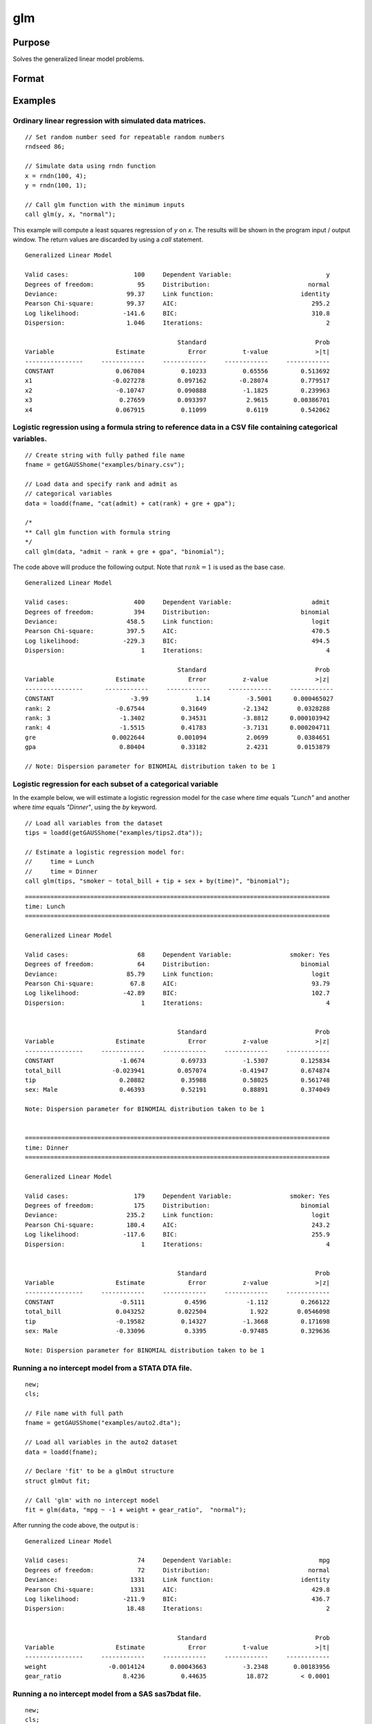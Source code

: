 
glm
==============================================

Purpose
----------------

Solves the generalized linear model problems.

Format
----------------
.. function:: out = glm(y, x, family[, var_names[, categoryIdx[, link]]])
              out = glm(y, x, family[, ctl])
              out = glm(dataset_name, formula, family[, ctl])

    :param y: the dependent, or response, variable. *n* is the number of the observations used in the analysis.
    :type y: Nx1 vector

    :param x: the independent, or explanatory, variables. *k* is the number of the independent variables.
    :type x: NxK matrix

    :param dataset_name: the name of dataset or dataframe. E.g. :code:`"credit.dat"`, :code:`"example.fmt"`, or `binary`.
    :type dataset_name: string or dataframe

    :param formula: formula string of the model.
        E.g :code:`"y ~ X1 + X2"`, ``y`` is the name of dependent variable, ``X1`` and ``X2`` are names of independent variables;
        E.g :code:`"y ~ ."`, ``.`` means including all variables except dependent variable ``y``;
        E.g :code:`"y ~ -1 + X1 + X2"`, ``-1`` means no intercept model.
    :type formula: string

    :param family: the distribution of the dependent variable. Options include:

        - :code:`"binomial"`
        - :code:`"gamma"`
        - :code:`"normal"`
        - :code:`"poisson"`
        - :code:`"inverse gaussian"`

    :type family: string

    :param var_names: Optional argument, the names of the variables. The first element must be the name of the dependent variable.
        e.g., :code:`var_names = "admit" $| "gre" $| "gpa" $| "rank"`, then :code:`"admit"` will be the label of the response variable, :code:`"gre"`, :code:`"gpa"`, :code:`"rank"` are the labels of the independent variables corresponding to the order in the *X* matrix.
    :type var_names: (k+1)x1⁢ string array or character matrix


    :param categoryIdx: Optional argument, :math:`k_d \leq k`. :math:`k_d` is the categorical variable index of *X* matrix.
        *categoryIdx* specifies the categorical variable columns to be used in the analysis. GAUSS will automatically include
        dataframe categories as categorical variables. If *categoryIdx* is specified with a dataframe, the columns specified by
        *categoryIdx* will supercede the categories in the dataframe.

        e.g. If *categoryIdx* = 0, then it means the independent variable does not contain any categorical variables or categories are specified in the dataframe;
        if :math:`\text{categoryIdx} = \{ 1\ 4 \}`, then it means that column 1 and column 4 in the *X* matrix are categorical variables.

        .. NOTE:: The function :func:`glm` uses the smallest number as the reference category in each categorical variable.

    :type categoryIdx: 1 × k_d matrix

    :param link: the link function. Options include:

        - :code:`"identity"`
        - :code:`"inverse"`
        - :code:`"inverse squared"`
        - :code:`"ln"`
        - :code:`"logit"`
        - :code:`"probit"`
        - :code:`"cloglog"`
        - :code:`"canonical"`

        The default link of each distribution is the canonical link function:

        - Normal -- identity;
        - Binomial -- logit;
        - Gamma -- inverse;
        - Poisson -- nature log.

    :type link: string

    :param ctl: Optional argument. For an instance named *ct1*, the members are:

        .. list-table::
            :widths: auto

            * - *ctl.varNames*
              - :math:`(k+1) \times 1` string array or character matrix, the names of the variables. The first element must be the name of the dependent variable.

            * - *ctl.categoryIdx*
              - :math:`1 × k_d` matrix, :math:`k_d \leq k`. *ctl.categoryIdx* specifies the categorical variable columns to be used in the analysis.  GAUSS will automatically include
                dataframe categories as categorical variables. If *categoryIdx* is specified with a dataframe, the columns specified by
                *categoryIdx* will supercede the categories in the dataframe.

                e.g. If *ctl.categoryIdx* = 0, then it means no categorical variable or categories should be determined by dataframe types;
                if *ctl.categoryIdx* = :code:`{ 1 4 }`, then it means that column 1 and column 4 in *x* matrix are categorical variables.

                .. NOTE:: :func:`glm` function uses the smallest number as the reference category in each categorical variable.

            * - *ctl.link*
              - string, the link function. Options include:

                - :code:`"identity"`
                - :code:`"inverse"`
                - :code:`"inverse squared"`
                - :code:`"ln"`
                - :code:`"logit"`
                - :code:`"probit"`
                - :code:`"cloglog"`
                - :code:`"canonical"`

                The default link is the canonical link for each distribution.

            * - *ctl.constantFlag*
              - scalar, flag of constant term. The negative number means no intercept model, e.g. :code:`"-1"`. This member will be ignored if a formula string is used.
            * - *ctl.printFlag*
              - string, :code:`"Y"` or :code:`"N"`, flag of print to screen. The :code:`"N"` means no printing.
            * - *ctl.maxIters*
              - scalar, maximum iterations. The default *ctl.maxIters* is 25.
            * - *ctl.eps*
              - scalar, convergence precision. The default is 1e-8.

    :type ctl: an instance of a :class:`glmControl` structure

    :return out: instance of :class:`glmOut` struct structure. For an instance named *out*, the members are:

        .. list-table::
            :widths: auto

            * - *out.modelInfo*
              - An instance of a :class:`glmModelInfo` structure. The members are:

                :out.modelInfo.distribution: string, the distribution of dependent variable
                :out.modelInfo.link: string, the link function used in the procedure
                :out.modelInfo.yName: string, the label of dependent variable
                :out.modelInfo.xNames: string array, the label of independent variables with intercept and dummy variables for each categorical variable
                :out.modelInfo.varNames: string array, the label of variables
                :out.modelInfo.n: scalar, the number of valid cases used in the analysis
                :out.modelInfo.df: scalar, degree of freedom

            * - *out.modelSelect*
              - An instance of a :class:`glmModelSelection` structure. The members are:

                :out.modelSelect.deviance: scalar, the residual deviance from the fit model. The greater the deviance, the poorer the fit.
                :out.modelSelect.pearson: scalar, the Pearson Chi-square Statistics. Pearson statistic is an alternative to the deviance for testing the fitof certain GLMs.
                :out.modelSelect.LL: scalar, the log likelihood of the fit model
                :out.modelSelect.dispersion: scalar, the estimate of the dispersion parameter by Pearson statistic and degree of freedom. It is fixed at 1 when the distribution is "poisson" or "binomial".
                :out.modelSelect.aic: scalar, Akaike information criterion (AIC)
                :out.modelSelect.bic: scalar, Bayesian information criterion (BIC)

            * - *out.coef*
              - An instance of a :class:`glmParameters` structure. The members are:

                :out.coef.estimates: matrix, the estimate value of parameters
                :out.coef.se: matrix, the standard error of parameters
                :out.coef.testStat: matrix, the statistic value of parameters
                :out.coef.testStatName: string, the name of test statistic
                :out.coef.pvalue: scalar, the p_value of parameters
                
            * - *out.yhat*
              - scalar, the fitted mean values for response variable
            * - *out.residuals*
              - matrix, residuals on the linear predictor scale, equal to the adjusted response value minus the fitted linear predictors
            * - *out.covmat*
              - matrix, the covariance matrix for the parameters
            * - *out.corrmat*
              - matrix, the correlation matrix for the parameters
            * - *out.constantFlag*
              - string, flag of constant term.
            * - *out.iteration*
              - scalar, the number of iterations of IWLS used
            * - *out.maxIters*
              - scalar, the maximum iterations
            * - *out.eps*
              - scalar, convergence precision

    :rtype out: struct

Examples
----------------

Ordinary linear regression with simulated data matrices.
++++++++++++++++++++++++++++++++++++++++++++++++++++++++

::

    // Set random number seed for repeatable random numbers
    rndseed 86;

    // Simulate data using rndn function
    x = rndn(100, 4);
    y = rndn(100, 1);

    // Call glm function with the minimum inputs
    call glm(y, x, "normal");

This example will compute a least squares regression of *y* on *x*. The results will be shown in the program input / output window. The return values are discarded by using a `call` statement.

::

    Generalized Linear Model

    Valid cases:                  100     Dependent Variable:                          y
    Degrees of freedom:            95     Distribution:                           normal
    Deviance:                   99.37     Link function:                        identity
    Pearson Chi-square:         99.37     AIC:                                     295.2
    Log likelihood:            -141.6     BIC:                                     310.8
    Dispersion:                 1.046     Iterations:                                  2

                                              Standard                              Prob
    Variable                 Estimate            Error          t-value             >|t|
    ----------------     ------------     ------------     ------------     ------------
    CONSTANT                 0.067084          0.10233          0.65556         0.513692
    x1                      -0.027278         0.097162         -0.28074         0.779517
    x2                       -0.10747         0.090888          -1.1825         0.239963
    x3                        0.27659         0.093397           2.9615       0.00386701
    x4                       0.067915          0.11099           0.6119         0.542062

Logistic regression using a formula string to reference data in a CSV file containing categorical variables.
+++++++++++++++++++++++++++++++++++++++++++++++++++++++++++++++++++++++++++++++++++++++++++++++++++++++++++++

::

    // Create string with fully pathed file name
    fname = getGAUSShome("examples/binary.csv");
    
    // Load data and specify rank and admit as
    // categorical variables
    data = loadd(fname, "cat(admit) + cat(rank) + gre + gpa");
    
    /*
    ** Call glm function with formula string
    */
    call glm(data, "admit ~ rank + gre + gpa", "binomial");

The code above will produce the following output. Note that :math:`rank = 1` is used as the base case.

::

    Generalized Linear Model

    Valid cases:                  400     Dependent Variable:                      admit
    Degrees of freedom:           394     Distribution:                         binomial
    Deviance:                   458.5     Link function:                           logit
    Pearson Chi-square:         397.5     AIC:                                     470.5
    Log likelihood:            -229.3     BIC:                                     494.5
    Dispersion:                     1     Iterations:                                  4

                                              Standard                              Prob
    Variable                 Estimate            Error          z-value             >|z|
    ----------------      ------------     ------------     ------------     ------------
    CONSTANT                     -3.99             1.14          -3.5001      0.000465027 
    rank: 2                  -0.67544          0.31649          -2.1342        0.0328288 
    rank: 3                   -1.3402          0.34531          -3.8812      0.000103942 
    rank: 4                   -1.5515          0.41783          -3.7131      0.000204711 
    gre                     0.0022644         0.001094           2.0699        0.0384651 
    gpa                       0.80404          0.33182           2.4231        0.0153879 

    // Note: Dispersion parameter for BINOMIAL distribution taken to be 1


Logistic regression for each subset of a categorical variable
+++++++++++++++++++++++++++++++++++++++++++++++++++++++++++++++++

In the example below, we will estimate a logistic regression model for the case where *time* equals *"Lunch"* and another where *time* equals *"Dinner"*, using the `by` keyword.

::

    // Load all variables from the dataset
    tips = loadd(getGAUSShome("examples/tips2.dta"));
    
    // Estimate a logistic regression model for:
    //     time = Lunch
    //     time = Dinner
    call glm(tips, "smoker ~ total_bill + tip + sex + by(time)", "binomial");

::

    ====================================================================================
    time: Lunch
    ====================================================================================
    
    Generalized Linear Model
    
    Valid cases:                   68     Dependent Variable:                smoker: Yes 
    Degrees of freedom:            64     Distribution:                         binomial 
    Deviance:                   85.79     Link function:                           logit 
    Pearson Chi-square:          67.8     AIC:                                     93.79
    Log likelihood:            -42.89     BIC:                                     102.7
    Dispersion:                     1     Iterations:                                  4
    
    
                                              Standard                              Prob 
    Variable                 Estimate            Error          z-value             >|z| 
    ----------------     ------------     ------------     ------------     ------------ 
    CONSTANT                  -1.0674          0.69733          -1.5307         0.125834 
    total_bill              -0.023941         0.057074         -0.41947         0.674874 
    tip                       0.20882          0.35988          0.58025         0.561748 
    sex: Male                 0.46393          0.52191          0.88891         0.374049 
    
    Note: Dispersion parameter for BINOMIAL distribution taken to be 1 
    
    
    ====================================================================================
    time: Dinner
    ====================================================================================
    
    Generalized Linear Model
    
    Valid cases:                  179     Dependent Variable:                smoker: Yes 
    Degrees of freedom:           175     Distribution:                         binomial 
    Deviance:                   235.2     Link function:                           logit 
    Pearson Chi-square:         180.4     AIC:                                     243.2
    Log likelihood:            -117.6     BIC:                                     255.9
    Dispersion:                     1     Iterations:                                  4
    
    
                                              Standard                              Prob 
    Variable                 Estimate            Error          z-value             >|z| 
    ----------------     ------------     ------------     ------------     ------------ 
    CONSTANT                  -0.5111           0.4596           -1.112         0.266122 
    total_bill               0.043252         0.022504            1.922        0.0546098 
    tip                      -0.19582          0.14327          -1.3668         0.171698 
    sex: Male                -0.33096           0.3395         -0.97485         0.329636 
    
    Note: Dispersion parameter for BINOMIAL distribution taken to be 1

Running a no intercept model from a STATA DTA file.
++++++++++++++++++++++++++++++++++++++++++++++++++++

::

    new;
    cls;

    // File name with full path
    fname = getGAUSShome("examples/auto2.dta");

    // Load all variables in the auto2 dataset
    data = loadd(fname);
        
    // Declare 'fit' to be a glmOut structure
    struct glmOut fit;

    // Call 'glm' with no intercept model
    fit = glm(data, "mpg ~ -1 + weight + gear_ratio",  "normal");

After running the code above, the output is :

::

    Generalized Linear Model

    Valid cases:                   74     Dependent Variable:                        mpg
    Degrees of freedom:            72     Distribution:                           normal
    Deviance:                    1331     Link function:                        identity
    Pearson Chi-square:          1331     AIC:                                     429.8
    Log likelihood:            -211.9     BIC:                                     436.7
    Dispersion:                 18.48     Iterations:                                  2


                                              Standard                              Prob
    Variable                 Estimate            Error          t-value             >|t|
    ----------------     ------------     ------------     ------------     ------------
    weight                 -0.0014124       0.00043663          -3.2348       0.00183956
    gear_ratio                 8.4236          0.44635           18.872         < 0.0001

Running a no intercept model from a SAS sas7bdat file.
++++++++++++++++++++++++++++++++++++++++++++++++++++++

::

    new;
    cls;

    // File name with full path
    fname = getGAUSSHome("examples/detroit.dta");

    // Load dataset
    data = loadd(fname);
    
    // Declare 'fit' to be a glmOut structure
    struct glmOut fit;

    // Call 'glm' with no intercept model
    fit = glm(data, "homicide ~ unemployment + hourly_earn",  "normal");

After running the code above, the output is :

::

    Generalized Linear Model

    Valid cases:                   13     Dependent Variable:                   homicide
    Degrees of freedom:            10     Distribution:                           normal
    Deviance:                   533.8     Link function:                        identity
    Pearson Chi-square:         533.8     AIC:                                     93.19
    Log likelihood:            -42.59     BIC:                                     95.45
    Dispersion:                 53.38     Iterations:                                  2


                                              Standard                              Prob
    Variable                 Estimate            Error          t-value             >|t|
    ----------------     ------------     ------------     ------------     ------------
    CONSTANT                  -35.983           9.4372          -3.8128       0.00341326
    unemployment           -0.0049983          0.91882       -0.0054399         0.995767
    hourly_earn                15.487           2.2427           6.9057         < 0.0001

Ordinary linear regression with categorical variables in a matrix.
++++++++++++++++++++++++++++++++++++++++++++++++++++++++++++++++++

Sometimes it is necessary or preferable to reference model variables by index rather than name. This example illustrates the use of numeric indexing of model variables and how to specify categorical variables in a matrix.

::

    new;
    cls;

    // Create filename with full path
    dataset = getGAUSSHome("examples/credit.dat");

    // Import all data from the dataset
    data = loadd(dataset);

    // Select the independent variables by index
    x = data[., 1 7 9] ;

    // Select the dependent variable by index
    y = data[., 11];

    // Get the names of the variables in the dataset
    label = getColNames(data, 11|1|7|9);

    // Specify that the 2nd and 3rd columns in 'x' are categorical variables
    categoryIdx = { 2 3 };

    // Call glm function with three necessary inputs and two optional inputs
    call glm(y, x, "normal", label, categoryIdx);

*label* is a string array containing all of the variable names from :file:`credit.dat` returned from the :func:`getColNames` function. The first element must be the label of the dependent variable, followed by the labels for the independent variables corresponding to the order in the *x* matrix.
:code:`"Gender"` and :code:`"Married"` are categorical variables. The :func:`glm` chooses the smallest number(1) as the base category in each categorical variable. The following shows the output:

::

    Generalized Linear Model

    Valid cases:                  400     Dependent Variable:                    Balance
    Degrees of freedom:           396     Distribution:                           normal
    Deviance:              6.611e+007     Link function:                        identity
    Pearson Chi-square:    6.611e+007     AIC:                                      5951
    Log likelihood:             -2971     BIC:                                      5971
    Dispersion:            1.669e+005     Iterations:                                  2

                                              Standard                              Prob
    Variable                 Estimate            Error          t-value             >|t|
    ----------------     ------------     ------------     ------------     ------------
    CONSTANT                   246.19           46.535           5.2903         < 0.0001
    Gender         2           24.577           40.889          0.60108         0.548134
    Married        2          -21.279           41.963         -0.50708         0.612383
    Income                     6.0626          0.58077           10.439         < 0.0001

Ordinary linear regression with categorical variables in a dataframe.
++++++++++++++++++++++++++++++++++++++++++++++++++++++++++++++++++++++

::

  new;
  cls;

  // Import data as dataframe
  // with `Gender` and `Married` as
  // categorical variables
  fname = getGAUSSHome("examples/credit.dat");
  credit = loadd(fname, "Income + cat(Gender) + cat(Married) + Balance");

  // Relabel categories for `Gender`
  credit = setcollabels(move(credit), "Male"$|"Female", 0|1, "Gender");

  // Relabel categories for `Married`
  credit = setcollabels(move(credit), "Single"$|"Married", 0|1, "Married");

  // Call glm
  call glm(credit, "Balance ~ Gender + Married + Income", "normal");

The categorical variables code:`"Gender"` and code:`"Married"` are now automatically detected by GAUSS, based on their dataframe types. In addition, the variable names are automatically detected.

::

  Generalized Linear Model

  Valid cases:                  400     Dependent Variable:                    Balance
  Degrees of freedom:           396     Distribution:                           normal
  Deviance:               6.611e+07     Link function:                        identity
  Pearson Chi-square:     6.611e+07     AIC:                                      5951
  Log likelihood:             -2971     BIC:                                      5971
  Dispersion:             1.669e+05     Iterations:                                  2


                                            Standard                              Prob
  Variable                 Estimate            Error          t-value             >|t|
  ----------------     ------------     ------------     ------------     ------------
  CONSTANT                   246.19           46.535           5.2903         < 0.0001
  Gender: Female             24.577           40.889          0.60108         0.548134
  Married: Married          -21.279           41.963         -0.50708         0.612383
  Income                     6.0626          0.58077           10.439         < 0.0001

Using a control structure
+++++++++++++++++++++++++

Use a :class:`glmControl` structure to control the link function and a :class:`glmOut` structure to store the reuslts for a Probit regression with categorical variables.

::

    new;

    // Create file name with full path
    fname = getGAUSShome("examples/binary.csv");
    
    // Load data and specify rank and admit as
    // categorical variables
    data = loadd(fname, "cat(admit) + cat(rank) + gre + gpa");
    
    // Declare 'binary_ctl' as a glmControl structure
    struct glmControl binary_ctl;

    // Specify the link function
    binary_ctl.link = "probit";

    // Save out the results in glmOut structure
    struct glmOut out1;
    out1 = glm(data, "admit ~ factor(rank) + gre + gpa", "binomial", binary_ctl);

After running above code, the model estimates and diagnostic information will be stored in the *out1* structure and the following output report will be displayed.

::

    Generalized Linear Model

    Valid cases:                  400     Dependent Variable:                      admit
    Degrees of freedom:           394     Distribution:                         binomial
    Deviance:                   458.4     Link function:                          probit
    Pearson Chi-square:         397.7     AIC:                                     470.4
    Log likelihood:            -229.2     BIC:                                     494.4
    Dispersion:                     1     Iterations:                                  4

                                              Standard                              Prob
    Variable                 Estimate            Error          z-value             >|z|
    ----------------     ------------     ------------     ------------     ------------
    CONSTANT                  -2.3868          0.67395          -3.5416      0.000397733 
    rank: 2                   -0.4154          0.19498          -2.1305        0.0331297 
    rank: 3                  -0.81214          0.20836          -3.8978         < 0.0001 
    rank: 4                   -0.9359          0.24527          -3.8158      0.000135764 
    gre                     0.0013756       0.00065003           2.1162        0.0343292 
    gpa                       0.47773           0.1972           2.4226        0.0154097 

    // Note: Dispersion parameter for BINOMIAL distribution taken to be 1

A Poisson regression model with categorical variables, using matrix inputs.
+++++++++++++++++++++++++++++++++++++++++++++++++++++++++++++++++++++++++++

::

    new;
    cls;

    // Load all data from the .fmt matrix file
    fname = getGAUSShome() $+ "examples/poisson_sim.fmt";
    data = loadd(fname);

    // Index dependent variable, 'num_award'
    y = data[., 2];

    // Index independent variable, 'prog' and 'math'
    x = data[., 3 4];

    /*
    ** Specify the variable names
    ** since the matrices do not contain variable names
    */
    string var_names = { "num_award", "prog", "math" };

    /*
    ** Indicate that the first variable in 'x'
    ** is a categorical variable
    */
    category_idx = 1;

    // specify the link function, 'ln'
    link = "ln";

    /*
    ** Declare the glmOut structure
    ** All the results are saved in the out_poi
    */
    struct glmOut out_poi;
    out_poi = glm(y, x, "poisson", var_names, category_idx, link);

After running above code, the output is:

::

    Generalized Linear Model

    Valid cases:                  200     Dependent Variable:                  num_award
    Degrees of freedom:           196     Distribution:                          poisson
    Deviance:                   189.4     Link function:                              ln
    Pearson Chi-square:         212.1     AIC:                                     373.5
    Log likelihood:            -182.8     BIC:                                     386.7
    Dispersion:                     1     Iterations:                                  6

                                               Standard                              Prob
    Variable                  Estimate            Error          z-value             >|z|
    ----------------      ------------     ------------     ------------     ------------
    CONSTANT                   -5.2471          0.65845          -7.9689         < 0.0001
    prog            2           1.0839          0.35825           3.0254       0.00248303
                    3          0.36981          0.44107          0.83844         0.401786
    math                      0.070152         0.010599           6.6186         < 0.0001

    // Note: Dispersion parameter for POISSON distribution taken to be 1

Using a :class:`glmOut` structure to save result for a Gamma regression with categorical variables.
++++++++++++++++++++++++++++++++++++++++++++++++++++++++++++++++++++++++++++++++++++++++++++++++++++

::

    new;
    cls;

    // File name with full path
    file = getGAUSShome("examples/yarn.xlsx");

    // Read 4th column as a numeric matrix
    y = xlsReadM(file, "D2:D28");

    // Read columns 1, 2 and 3 as character data
    x = xlsReadSA(file, "A2:C28");

    // Find unique categorical levels
    from = uniquesa(x[., 1]);

    // Numeric categorical levels
    to = { 1, -1, 0 };

    // Reclassify the character to number
    x = reclassify(x, from, to);

    // Declare 'ctl_gamma' as a glmControl struct
    struct glmControl ctl_gamma;

    /*
    ** Read variable names and transpose
    ** to a column vector
    */
    ctl_gamma.varNames = xlsReadSA(file, "A1:D1")';

    // Specify categorical columns
    ctl_gamma.categoryIdx = { 1 2 3 };

    // Specify link function
    ctl_gamma.link = "ln";

    // Declare 'out_gamma' to be a glmOut structure
    struct glmOut out_gamma;

    // Call 'glm' and fill 'out_gamma' with results
    out_gamma = glm(y, x, "gamma", ctl_gamma);

In this example, the dataset :file:`yarn.xlsx` is used to perform a Gamma regression.
After running the code above, the output is :

::

    Generalized Linear Model

    Valid cases:                   27     Dependent Variable:                yarn_length
    Degrees of freedom:            20     Distribution:                            gamma
    Deviance:                  0.7089     Link function:                              ln
    Pearson Chi-square:        0.6917     AIC:                                     336.5
    Log likelihood:            -160.3     BIC:                                     346.9
    Dispersion:               0.03458     Iterations:                                  5

                                               Standard                              Prob
    Variable                  Estimate            Error          t-value             >|t|
    ----------------      ------------     ------------     ------------     ------------
    CONSTANT                    6.4841          0.09469           68.477         < 0.0001
    amplitude       0           0.9136         0.087666           10.421         < 0.0001
                    1           1.6791         0.087666           19.153         < 0.0001
    load            0         -0.64738         0.087666          -7.3846         < 0.0001
                    1          -1.2654         0.087666          -14.435         < 0.0001
    cycles          0         -0.31872         0.087666          -3.6356       0.00164628
                    1          -0.7701         0.087666          -8.7844         < 0.0001

Using a "\*.dat" file directly in :func:`glm` for a Inverse Gaussian distribution.
++++++++++++++++++++++++++++++++++++++++++++++++++++++++++++++++++++++++++++++++++

::

    new;
    cls;

    // File name with full path
    fname = getGAUSShome("examples/clotting_time.dat");

    // Load plasma and lot1 variables
    data = loadd(fname, "plasma + lot1");
    
    // Declare 'fit_inv' to be a glmOut structure
    struct glmOut fit_inv;

    // Call 'glm' and fill 'fit_inv' with results
    fit_inv = glm(data, "plasma ~ lot1",  "inverse gaussian");

After running the code above, the output is:

::

    Generalized Linear Model

    Valid cases:                    9     Dependent Variable:                     plasma
    Degrees of freedom:             7     Distribution:                 inverse gaussian
    Deviance:                 0.03557     Link function:                 inverse squared
    Pearson Chi-square:       0.03511     AIC:                                      71.1
    Log likelihood:            -32.55     BIC:                                     71.69
    Dispersion:              0.005016     Iterations:                                  6


                                              Standard                              Prob
    Variable                 Estimate            Error          t-value             >|t|
    ----------------     ------------     ------------     ------------     ------------
    CONSTANT               -0.0034177       0.00074729          -4.5735       0.00256355
    lot1                   0.00019223       4.0768e-05           4.7154       0.00216923

Running a linear regression model using data transformations with HDF5 file.
++++++++++++++++++++++++++++++++++++++++++++++++++++++++++++++++++++++++++++

::

    new;
    cls;

    // Give a fully pathed HDF5 file name
    file_name = getGAUSShome("examples/nba_data.h5");

    /*
    ** Add the file schema "h5://" to the front
    ** Given a dataset name in above file
    ** and the dataset name "/nba_data" to the back
    */
    dataset = "h5://" $+ file_name $+ "/nba_data";

    // Load 'Weight', 'Height', and  'Age' data
    data = loadd(dataset, "Weight + Height + Age");
    
    /*
    ** Define the formula for the linear model,
    ** using 'ln' data transformation
    */
    formula = "ln(Weight) ~ ln(Height) + Age";

    // Call 'glm'
    call glm(data, formula,  "normal");

After running the code above, the output is :

::

    Generalized Linear Model

    Valid cases:                  505     Dependent Variable:                 ln(Weight)
    Degrees of freedom:           502     Distribution:                           normal
    Deviance:                   2.268     Link function:                        identity
    Pearson Chi-square:         2.268     AIC:                                     -1289
    Log likelihood:             648.4     BIC:                                     -1272
    Dispersion:              0.004517     Iterations:                                  2


                                              Standard                              Prob
    Variable                 Estimate            Error          t-value             >|t|
    ----------------     ------------     ------------     ------------     ------------
    CONSTANT                  -4.6683          0.29683          -15.727         < 0.0001
    ln(Height)                 2.2842         0.067824           33.678         < 0.0001
    Age                     0.0029575       0.00069211           4.2731         < 0.0001

Remarks
-------

#. The :class:`glmControl` structure stores the user defined options.
#. The :class:`glmOut` structure stores all the results after running :func:`glm` function.
#. For the categorical variables, :func:`glm` chooses the smallest value as the
   base category. You can change the base category by using the
   reclassify or recode functions to change the base category with the
   smallest value in the variable.
#. The *dispersion* parameter is calculated based on Pearson Chi-square Statistics.
#. The :func:`glm` function cannot handle missing values. You can use :func:`packr`
   function to delete the rows of a matrix that contain any missing values.
#. The weights for each observation are equal.
#. The supported dataset types are CSV, Excel (XLS, XLSX), HDF5, GAUSS Matrix (FMT), GAUSS Dataset (DAT), Stata (DTA) and SAS (SAS7BDAT, SAS7BCAT).

For HDF5 files, the dataset must include file schema and both file name and dataset name must be provided, e.g. :code:`glm("h5://C:/gauss23/examples/testdata.h5/mydata", formula, family)`

Source
------

glm.src

.. seealso:: Functions :func:`ols`, :func:`olsmt`, :func:`reclassify`, :func:`packr`
